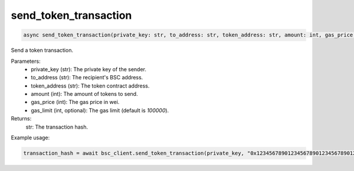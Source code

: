 send_token_transaction
======================

.. code-block:: python

    async send_token_transaction(private_key: str, to_address: str, token_address: str, amount: int, gas_price: int, gas_limit: int = 100000) -> str

Send a token transaction.

Parameters:
    - private_key (str): The private key of the sender.
    - to_address (str): The recipient's BSC address.
    - token_address (str): The token contract address.
    - amount (int): The amount of tokens to send.
    - gas_price (int): The gas price in wei.
    - gas_limit (int, optional): The gas limit (default is `100000`).

Returns:
    str: The transaction hash.

Example usage:

.. code-block:: python

    transaction_hash = await bsc_client.send_token_transaction(private_key, "0x1234567890123456789012345678901234567890", "0x0123456789012345678901234567890123456789", 1000000000000000000, 5000000000)